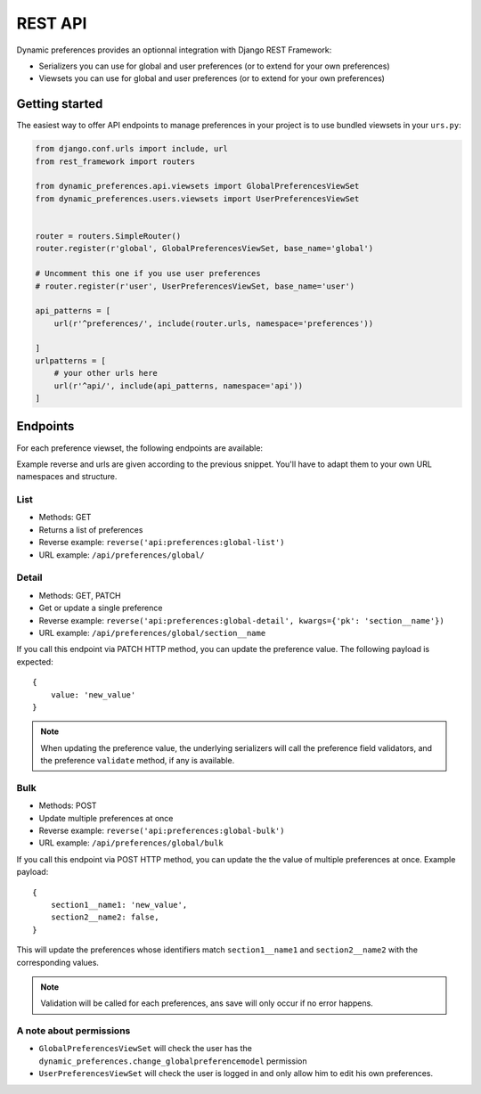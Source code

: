 REST API
========

Dynamic preferences provides an optionnal integration with Django REST Framework:

- Serializers you can use for global and user preferences (or to extend for your own preferences)
- Viewsets you can use for global and user preferences (or to extend for your own preferences)

Getting started
---------------

The easiest way to offer API endpoints to manage preferences in your project is to use
bundled viewsets in your ``urs.py``:

.. code-block:: python

    from django.conf.urls import include, url
    from rest_framework import routers

    from dynamic_preferences.api.viewsets import GlobalPreferencesViewSet
    from dynamic_preferences.users.viewsets import UserPreferencesViewSet


    router = routers.SimpleRouter()
    router.register(r'global', GlobalPreferencesViewSet, base_name='global')

    # Uncomment this one if you use user preferences
    # router.register(r'user', UserPreferencesViewSet, base_name='user')

    api_patterns = [
        url(r'^preferences/', include(router.urls, namespace='preferences'))

    ]
    urlpatterns = [
        # your other urls here
        url(r'^api/', include(api_patterns, namespace='api'))
    ]


Endpoints
---------

For each preference viewset, the following endpoints are available:

Example reverse and urls are given according to the previous snippet. You'll
have to adapt them to your own URL namespaces and structure.

List
^^^^^^^

- Methods: GET
- Returns a list of preferences
- Reverse example: ``reverse('api:preferences:global-list')``
- URL example: ``/api/preferences/global/``

Detail
^^^^^^^

- Methods: GET, PATCH
- Get or update a single preference
- Reverse example: ``reverse('api:preferences:global-detail', kwargs={'pk': 'section__name'})``
- URL example: ``/api/preferences/global/section__name``

If you call this endpoint via PATCH HTTP method, you can update the preference value.
The following payload is expected::


    {
        value: 'new_value'
    }

.. note::

    When updating the preference value, the underlying serializers will call
    the preference field validators, and the preference ``validate`` method,
    if any is available.

Bulk
^^^^^

- Methods: POST
- Update multiple preferences at once
- Reverse example: ``reverse('api:preferences:global-bulk')``
- URL example: ``/api/preferences/global/bulk``

If you call this endpoint via POST HTTP method, you can update the the value
of multiple preferences at once. Example payload::

    {
        section1__name1: 'new_value',
        section2__name2: false,
    }

This will update the preferences whose identifiers match ``section1__name1``
and ``section2__name2`` with the corresponding values.

.. note::

    Validation will be called for each preferences, ans save will only occur
    if no error happens.

A note about permissions
^^^^^^^^^^^^^^^^^^^^^^^^

- ``GlobalPreferencesViewSet`` will check the user has the ``dynamic_preferences.change_globalpreferencemodel`` permission
- ``UserPreferencesViewSet`` will check the user is logged in and only allow him to edit his own preferences.
